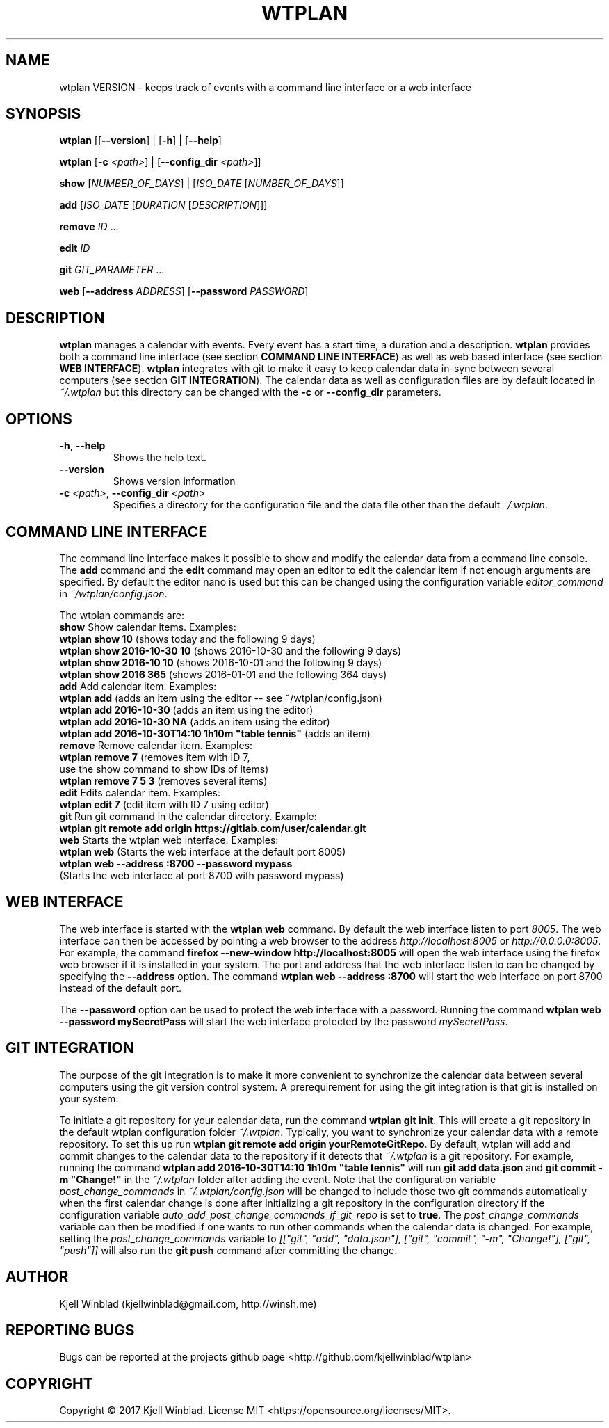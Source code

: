 .TH WTPLAN 1
.SH NAME
wtplan VERSION \- keeps track of events with a command line interface or a web interface
.SH SYNOPSIS
.B wtplan
[[\fB\-\-version\fR] | [\fB\-h\fR] | [\fB\-\-help\fR]

.B wtplan\fR [\fB\-c\fR \fI<path>\fR] | [\fB\-\-config_dir\fR \fI<path>\fR]]

      \fB show\fR [\fINUMBER_OF_DAYS\fR] | [\fIISO_DATE\fR [\fINUMBER_OF_DAYS\fR]]

      \fB add\fR [\fIISO_DATE\fR  [\fIDURATION\fR [\fIDESCRIPTION\fR]]]

      \fB remove\fR \fIID\fR ...

      \fB edit\fR \fIID\fR

      \fB git\fR \fIGIT_PARAMETER\fR ...

      \fB web\fR [\fB\-\-address\fR \fIADDRESS\fR] [\fB\-\-password\fR \fIPASSWORD\fR]

.SH DESCRIPTION
.B wtplan
manages a calendar with events. Every event has a start time, a duration and a description.
\fBwtplan\fR provides both a command line interface (see section \fBCOMMAND LINE INTERFACE\fR) as well as web based interface (see section \fBWEB INTERFACE\fR).
\fBwtplan\fR integrates with git to make it easy to keep calendar data in-sync between several computers (see section \fBGIT INTEGRATION\fR).
The calendar data as well as configuration files are by default located in \fI~/.wtplan\fR but this directory can be changed with the \fB\-c\fR or \fB\-\-config_dir\fR parameters.
.SH OPTIONS
.TP
.BR \-h ", " \-\-help
Shows the help text.
.TP
.BR \-\-version
Shows version information
.TP
.BR \-c " " \fI<path>\fR ", " \-\-config_dir " " \fI<path>\fR
Specifies a directory for the configuration file and the data file other than the default \fI~/.wtplan\fR.

.SH COMMAND LINE INTERFACE
The command line interface makes it possible to show and modify the calendar data from a command line console.
The \fBadd\fR command and the \fBedit\fR command may open an editor to edit the calendar item if not enough arguments are specified.
By default the editor nano is used but this can be changed using the configuration variable \fIeditor_command\fR in \fI~/wtplan/config.json\fR.

The wtplan commands are:
 \fBshow\fR   Show calendar items. Examples:
        \fBwtplan show 10\fR              (shows today and the following 9 days)
        \fBwtplan show 2016-10-30 10\fR   (shows 2016-10-30 and the following 9 days)
        \fBwtplan show 2016-10 10\fR      (shows 2016-10-01 and the following 9 days)
        \fBwtplan show 2016 365\fR        (shows 2016-01-01 and the following 364 days)
 \fBadd\fR    Add calendar item. Examples:
        \fBwtplan add\fR    (adds an item using the editor -- see ~/wtplan/config.json)
        \fBwtplan add 2016-10-30\fR                    (adds an item using the editor)
        \fBwtplan add 2016-10-30 NA\fR                 (adds an item using the editor)
        \fBwtplan add 2016-10-30T14:10 1h10m "table tennis"\fR          (adds an item)
 \fBremove\fR Remove calendar item. Examples:
        \fBwtplan remove 7\fR       (removes item with ID 7,
                              use the show command to show IDs of items)
        \fBwtplan remove 7 5 3\fR   (removes several items)
 \fBedit\fR   Edits calendar item. Examples:
        \fBwtplan edit 7\fR (edit item with ID 7 using editor)
 \fBgit\fR    Run git command in the calendar directory. Example:
        \fBwtplan git remote add origin https://gitlab.com/user/calendar.git\fR
 \fBweb\fR    Starts the wtplan web interface. Examples:
        \fBwtplan web\fR         (Starts the web interface at the default port 8005)
        \fBwtplan web --address :8700 --password mypass\fR
                   (Starts the web interface at port 8700 with password mypass)
.SH WEB INTERFACE
The web interface is started with the \fBwtplan web\fR command.
By default the web interface listen to port \fI8005\fR.
The web interface can then be accessed by pointing a web browser to the address \fIhttp://localhost:8005\fR or \fIhttp://0.0.0.0:8005\fR.
For example, the command \fBfirefox --new-window http://localhost:8005\fR will open the web interface using the firefox web browser if it is installed in your system.
The port and address that the web interface listen to can be changed by specifying the \fB--address\fR option.
The command \fBwtplan web --address :8700\fR will start the web interface on port 8700 instead of the default port.

The \fB--password\fR option can be used to protect the web interface with a password.
Running the command \fBwtplan web --password mySecretPass\fR will start the web interface protected by the password \fImySecretPass\fR.
.SH GIT INTEGRATION
The purpose of the git integration is to make it more convenient to synchronize the calendar data between several computers using the git version control system.
A prerequirement for using the git integration is that git is installed on your system.

To initiate a git repository for your calendar data, run the command \fBwtplan git init\fR.
This will create a git repository in the default wtplan configuration folder \fI~/.wtplan\fR.
Typically, you want to synchronize your calendar data with a remote repository.
To set this up run \fBwtplan git remote add origin yourRemoteGitRepo\fR.
By default, wtplan will add and commit changes to the calendar data to the repository if it detects that \fI~/.wtplan\fR is a git repository.
For example, running the command \fBwtplan add 2016-10-30T14:10 1h10m "table tennis"\fR will run \fBgit add data.json\fR and \fBgit commit -m "Change!"\fR in the \fI~/.wtplan\fR folder after adding the event.
Note that the configuration variable \fIpost_change_commands\fR in \fI~/.wtplan/config.json\fR will be changed to include those two git commands automatically when the first calendar change is done after initializing a git repository in the configuration directory if the configuration variable \fIauto_add_post_change_commands_if_git_repo\fR is set to \fBtrue\fR.
The \fIpost_change_commands\fR variable can then be modified if one wants to run other commands when the calendar data is changed.
For example, setting the \fIpost_change_commands\fR variable to \fI[["git", "add", "data.json"], ["git", "commit", "-m", "Change!"], ["git", "push"]]\fR will also run the \fBgit push\fR command after committing the change.

.SH AUTHOR

Kjell Winblad (kjellwinblad@gmail.com, http://winsh.me)

.SH REPORTING BUGS

Bugs can be reported at the projects github page <http://github.com/kjellwinblad/wtplan>

.SH COPYRIGHT

Copyright © 2017 Kjell Winblad. License MIT <https://opensource.org/licenses/MIT>.
